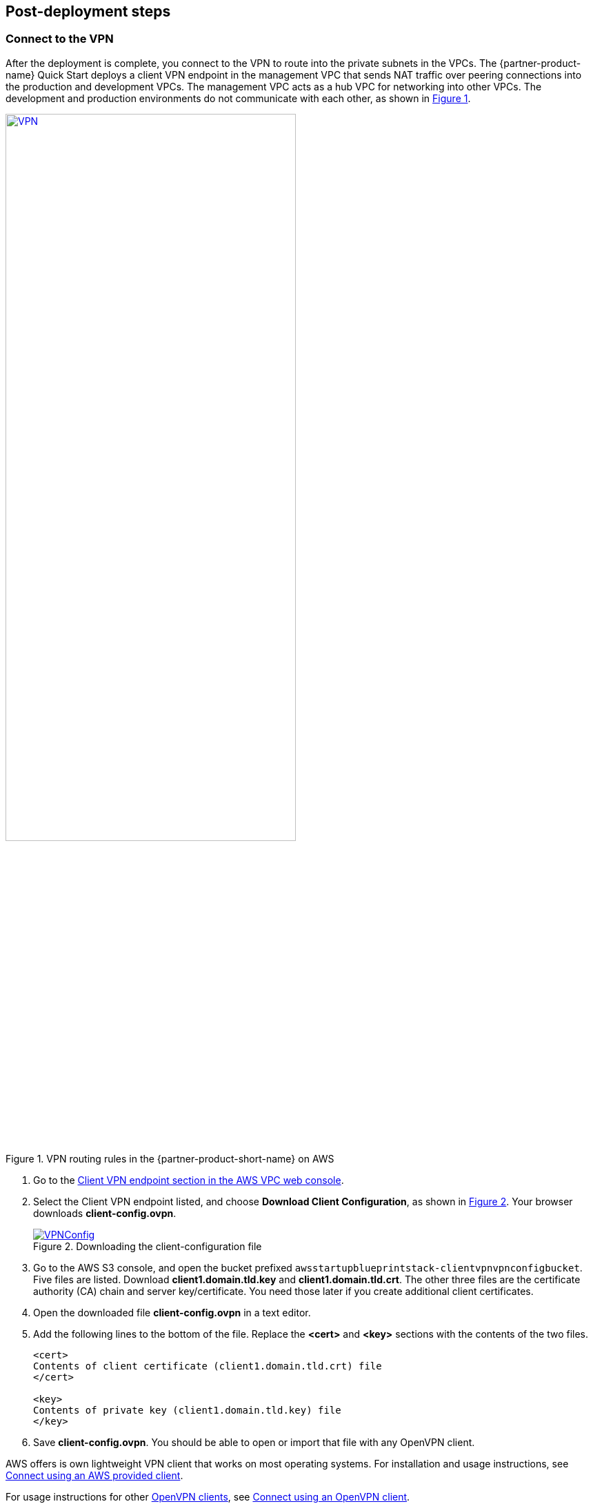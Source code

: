 // Add steps as necessary for accessing the software, post-configuration, and testing. Don’t include full usage instructions for your software, but add links to your product documentation for that information.
//Should any sections not be applicable, remove them

//== Test the deployment
// If steps are required to test the deployment, add them here. If not, remove the heading

:xrefstyle: short

== Post-deployment steps

=== Connect to the VPN

//TODO Shivansh/Paul: The step numbers below are rendering incorrectly. For details on how to fix them, see our wiki instructions: https://w.amazon.com/bin/view/AWS_Quick_Starts/docs2_0#HNumberedsteps. To confirm that you've fixed the numbering, generate the doc and preview it. (I've fixed a number of the procedures in this guide already. I left this one for you to make sure that you know how to do this for future guides.)
// PU Comment - Thanks Marcia. I wont make the mistake again. 

After the deployment is complete, you connect to the VPN to route into the private subnets in the VPCs. The {partner-product-name} Quick Start deploys a client VPN endpoint in the management VPC that sends NAT traffic over peering connections into the production and development VPCs. The management VPC acts as a hub VPC for networking into other VPCs. The development and production environments do not communicate with each other, as shown in <<vpn1>>.

[#vpn1]
.VPN routing rules in the {partner-product-short-name} on AWS
[link=VPNRoutingDiagram.png]
image::../images/VPNRoutingDiagram.png[VPN, 70%]

. Go to the https://console.aws.amazon.com/vpc/home?#ClientVPNEndpoints:sort=clientVpnEndpointId[Client VPN endpoint section in the AWS VPC web console]. 

. Select the Client VPN endpoint listed, and choose *Download Client Configuration*, as shown in <<VPNConfig>>. Your browser downloads *client-config.ovpn*.
+
[#VPNConfig]
.Downloading the client-configuration file
[link=downloadclientconfig.png]
image::../images/downloadclientconfig.png[VPNConfig]
+
. Go to the AWS S3 console, and open the bucket prefixed `awsstartupblueprintstack-clientvpnvpnconfigbucket`. Five files are listed. Download *client1.domain.tld.key* and *client1.domain.tld.crt*. The other three files are the certificate authority (CA) chain and server key/certificate. You need those later if you create additional client certificates.

. Open the downloaded file *client-config.ovpn* in a text editor.

. Add the following lines to the bottom of the file. Replace the *<cert>* and *<key>* sections with the contents of the two files.
+
```
<cert>
Contents of client certificate (client1.domain.tld.crt) file
</cert>

<key>
Contents of private key (client1.domain.tld.key) file
</key>
```
+
. Save *client-config.ovpn*. You should be able to open or import that file with any OpenVPN client. 

AWS offers is own lightweight VPN client that works on most operating systems. For installation and usage instructions, see https://docs.aws.amazon.com/vpn/latest/clientvpn-user/connect-aws-client-vpn-connect.html[Connect using an AWS provided client^].

For usage instructions for other https://openvpn.net/download-open-vpn/[OpenVPN clients^], see https://docs.aws.amazon.com/vpn/latest/clientvpn-user/connect.html[Connect using an OpenVPN client^].

=== (Optional) Modify the default configurations

While you don't have to modify any code to get started, you may decide you would like to change some of the default configurations after deploying the Quick Start. For example, the default internal DNS apex is a generic TLD `.corp` instead of `yourcompany.com`. To change the DNS apex or any configuration you see in the code, you make the change, build the project, and run `CDK deploy`. The CDK automatically figures out the necessary AWS CloudFormation change set and applies only the changes you've made.

For example, you can open the `lib/aws-startup-blueprint-stack.ts` file and update the DNS construct to use `yourcompany.com` instead of `corp`. 
    
    new Dns(this,'Dns', {
      ... ,
      TopLevelDomain: "yourcompany.com"      
    });

To apply that change, build and deploy as you did before:

  npm run build && cdk deploy

The CDK automatically creates and applies an AWS CloudFormation change set that creates a new https://docs.aws.amazon.com/Route53/latest/DeveloperGuide/hosted-zones-private.html[private Route53 hosted zone], attaches it to all the VPCs, and deletes the old hosted zone in just a few minutes. Updates take less time than the initial deployment because you only update resources that you've changed in the code. 

//TODO Shivansh/Paul, Please clarify what "hosted zone" refers to. For example, does it correspond to anything we show in the architecture diagram? 
// PU comment: Clarified that the hosted zone is a Route53 feature.Linked to the spot in our docs that described. Route53 is depicted in the diagram.

=== (Recommended) Delete the default VPC

Every new account created in AWS comes with a default VPC, such as the one highlighted in <<DeleteDefaultVPC>>. This VPC is listed in the VPC console along with the production, management, and development VPCs created by this Quick Start. 

[#DeleteDefaultVPC]
.Deleting the default VPC
[link=images/defaultvpc_0.png]
image::../images/defaultvpc_0.png[DeleteDefaultVPC]

The default VPC has public subnets in every Availability Zone. It is a fundamentally insecure VPC. Do not use it. 

TIP: If you have a new account and have never launched anything into the default VPC, delete the default VPC and use only the VPCs created by the Quick Start. If you've already launched resources into the default VPC, migrate them to the VPCs created by the Quick Start, and then delete the default VPC. By deleting the default VPC, you reduce the chances of a user launching a resource into an exposed public subnet. 


//== Test the deployment
// If steps are required to test the deployment, add them here. If not, remove the heading


//== Best practices for using {partner-product-short-name} on AWS
// Provide post-deployment best practices for using the technology on AWS, including considerations such as migrating data, backups, ensuring high performance, high availability, etc. Link to software documentation for detailed information.

//_Add any best practices for using the software._

== Security and compliance
// Provide post-deployment best practices for using the technology on AWS, including considerations such as migrating data, backups, ensuring high performance, high availability, etc. Link to software documentation for detailed information.

For automatic alerting when resources may have been deployed insecurely, this Quick Start deploys the following AWS Config https://docs.aws.amazon.com/config/latest/developerguide/conformance-packs.html[conformance packs^]:

* https://docs.aws.amazon.com/config/latest/developerguide/operational-best-practices-for-pci-dss.html[Operational Best Practices for PCI-DSS-3.2.1^]
* https://docs.aws.amazon.com/config/latest/developerguide/operational-best-practices-for-aws-identity-and-access-management.html[Operational Best Practices For AWS Identity And Access Management^]
* https://docs.aws.amazon.com/config/latest/developerguide/operational-best-practices-for-amazon-s3.html[Operational Best Practices For Amazon S3^]
* https://docs.aws.amazon.com/config/latest/developerguide/operational-best-practices-for-nist-csf.html[Operational Best Practices for NIST CSF^]
* https://docs.aws.amazon.com/config/latest/developerguide/aws-control-tower-detective-guardrails.html[AWS Control Tower Detective Guardrails Conformance Pack^]

These conformance packs create AWS Config rules that regularly evaluate resources in your AWS account against security best practices. When AWS Config finds an offending resource, it flags that resource for your review in the AWS Config console. AWS Config also scans resources created in your account before deploying the Quick Start.

For example, the Operational Best Practices for NIST Cyber Security Framework (CSF) conformance pack comes with 93 rules. One of those rules—`encrypted-volumes-conformance-pack`, highlighted in <<conformance_pack0>>—checks whether attached Amazon Elastic Block Store (Amazon EBS) volumes are encrypted. 

[#conformance_pack0]
.List of rules in the Operational Best Practices for NIST-CSF conformance pack
[link=images/conformancepacks_0.png]
image::../images/conformancepacks_0.png[Conformance packs0]

Choosing the rule `encrypted-volumes-conformance-pack` on this screen would display details related to that rule, as shown in <<conformance_pack1>>. 

[#conformance_pack1]
.Details related to the encrypted-volumes rule
[link=images/conformancepacks_1.png]
image::../images/conformancepacks_1.png[Conformance packs1]

You can update the AWS Config delivery channel to include an Amazon Simple Notification Service (Amazon SNS) topic to send email or text notifications when resources are flagged. More sophisticated approaches might include regularly reviewing AWS Config reports, using AWS Config's automatic remediation capabilities, or integrating AWS Config with security ticketing or security event and incident management (SEIM) practices. 

=== Operational Best Practices for PCI-DSS-3.2.1 conformance pack

While payment card industry (PCI) might not be a concern for every user of this Quick Start, many companies store, transmit, or process payment data. Whether or not you have PCI requirements, the PCI security conformance pack has over 140 rules that capture a number of best practices that any user should consider implementing.

If you do have PCI needs, read https://docs.aws.amazon.com/config/latest/developerguide/operational-best-practices-for-pci-dss.html[Operational Best Practices for PCI DSS 3.2.1]. For every AWS Config rule included in a conformance pack, there's a corresponding PCI control ID along with AWS guidance for each check. This conformance pack was validated by https://aws.amazon.com/professional-services/security-assurance-services/[AWS Security Assurance Services LLC] (AWS SAS). AWS SAS is a team of PCI qualified security assessors (QSAs), HITRUST certified common security framework practitioners (CCSFPs), and compliance professionals certified to provide guidance and assessments for various industry frameworks.

WARNING: AWS Config conformance packs provide a general-purpose compliance framework designed to enable you to create security, operational or cost-optimization governance checks using managed or custom AWS Config rules and AWS Config remediation actions. Conformance packs, as sample templates, are not designed to fully ensure compliance with a specific governance or compliance standard. You are responsible for making your own assessment of whether your use of the services meets applicable legal and regulatory requirements.
       
== Other useful information
//Provide any other information of interest to users, especially focusing on areas where AWS or cloud usage differs from on-premises usage.

=== Where to go from here?
After you are connected to the VPN, you essentially have a private encrypted channel into your new VPCs. You can connect to any resources that you launch into your VPCs using private IP addresses without using insecure (public) bastion hosts. 

<<architecture2>> shows examples of the sorts of resources you might deploy into your VPCs and subnets. If you aren't sure which VPC or subnets you should deploy resources into, see the link:#_faq[FAQ] section for guidance and more examples. 

[#architecture2]
.{partner-product-short-name} architecture with example resources deployed
image::../images/AwsFintechBlueprint-architecture-diagram-filled-out.png[Architecture filled out]

//TODO Shivansh/Paul, FYI (no action needed), this figure is a nice addition. :)
// PU Comment - Thank you for updating the diagram!

=== (Optional) DNS setup
The Quick Start sets up a private DNS with `.corp` as the default apex domain using https://console.aws.amazon.com/route53/v2/home#Dashboard[Amazon Route 53 in your account]. Using the Amazon Route 53 console, you can create private `A` or `CNAME` records to any private resources you create. 

For example, you may decide to launch a development server that gets a private IP, such as `10.60.0.198`. Instead of having to remember that IP, you can create an `A` record in the `.corp` Route 53 hosted zone for `pauls-machine.corp` to the private IP `10.60.0.198`. Resources in all three VPCs and clients connected to the Client VPN endpoint then can all resolve `pauls-machine.corp` from a browser, terminal, API call, etc.

=== (Optional) Set up permissions for the AWS Service Catalog

You can deploy fintech tools into the {partner-product-name} environment from the AWS Service Catalog. The AWS Service Catalog requires that you give permissions to individual IAM users, groups, and roles to launch products from an AWS Service Catalog portfolio. To grant that permission, follow these steps:

. Navigate to the https://console.aws.amazon.com/servicecatalog/home?#portfolios?activeTab=localAdminPortfolios[AWS Service Catalog console]. 

. Choose *Fintech Blueprint Software Catalog* portfolio. 

. Choose the *Groups, roles, and users* tab, as shown in <<SCPermission>>. 
+
[#SCPermission]
.Granting permissions to groups, users, and roles
[link=images/service-catalog-permission.png]
image::../images/service-catalog-permission.png[scpermission]
+
. Choose the *Add groups, users, and roles* button.

. Select the IAM users, groups, or roles that you want grant permissions to. *Include yourself if you need permissions.*
+
Anyone you've added can visit the https://us-east-1.console.aws.amazon.com/servicecatalog/home?isSceuc=true&region=us-east-1#/products[products list section of the AWS Service Catalog console] and deploy any of the tools listed. For example, you or another user could go to the AWS Service Catalog console and deploy the SWIFT Client Connectivity Quick Start, as shown in <<SwiftQS>>.
+
[#SwiftQS]
.SWIFT Client Connectivity Quick Start in the AWS Service Catalog
[link=images/swiftservicecatalog.png]
image::../images/swiftservicecatalog.png[SwiftQS]


//TODO Shivansh/Paul, Please supply the documentation pages intended to follow this colon.
// PU Comment - I removed the line of text as it was a bit confusing given we have just one service catalog offering at the moment. As we add more options to the service catalog I'll revisit this section to be more clear.

=== (Optional) Deploy the SWIFT Client Connectivity Quick Start

The SWIFT Client Connectivity Quick Start is a standardized environment for connecting to the SWIFT network. You can deploy the Quick Start into your AWS account from the AWS Service Catalog (as described in the previous section), from the links on the Quick Start's https://fwd.aws/4bpjr?[web page^], or from the links in its https://fwd.aws/agK6R?[deployment guide^]. 

When you deploy this Quick Start from the AWS Service Catalog, a continuous integration and continuous delivery (CI/CD) pipeline automatically deploys it in about 25 minutes. You can observe the progress in the AWS CodePipeline console, as shown in <<SwiftQSCodePipeline>>. 

[#SwiftQSCodePipeline]
.Deploying the SWIFT Client Connectivity Quick Start through AWS Service Catalog
[link=images/swift_codepipeline.png]
image::../images/swift_codepipeline.png[SwiftQSCodePipeline]



//TODO Shivansh/Paul, Please revise this whole section—from here to the end of this .adoc file. (1) It's harder to read than the Biotech Blueprint section that describes the same things and is missing many of the edits that someone already made in Biotech. Maybe this Fintech guide based on an older version of the content? Everywhere possible, swap in the approved, edited paragraphs from the Biotech guide, and change only what's unique to Fintech. That will save me from re-creating a bunch of edits. (2) Pull the actions out into numbered steps. The steps get lost in all the description. (3) Do keep all your references you've added "as shown in Figure x"—those help.
// PU Comment - Thanks for catching this. Fixed as described. I must have never pulled in those changes from the upstream repo when the last TW made those edits.

== (Optional) Restricting IAM actions to specific AWS Regions 

You can restrict IAM actions to EU or US AWS Regions. For example, you may want to restrict the creation of Amazon Elastic Compute Cloud (Amazon EC2) instances or AWS Simple Storage Service (Amazon S3) buckets to only European Regions. This could be for compliance reasons or simply because its a good practice to keep resources out of Regions you never intend to use. If you have a single AWS account, the best way to enforce AWS Region restrictions is with an https://docs.aws.amazon.com/IAM/latest/UserGuide/access_policies_boundaries.html[IAM permission boundary^]. The `RegionRestriction` class configured in `lib/aws-startup-blueprint-stack.ts` creates an IAM permission boundary. It restricts IAM actions to the AWS Regions you specify. For example:

```typescript
      new RegionRestriction(this, 'RegionRestriction', {
        AllowedRegions: ["eu-central-1","eu-west-1","eu-west-3", "eu-south-1", "eu-north-1"]
      });  
```

We have added some helper context variables (`apply_EU_RegionRestriction` and `apply_US_RegionRestriction`) inside the the `cdk.json` file. Setting one of those to `"true"` and running `cdk deploy` again will apply the region restriction.

In order for the permission boundary to have any effect, it needs to be attached to all existing and future IAM users and roles. As a best practice, you should always attach this permission boundary when creating any future IAM user or role. While a best practice, sometimes good intentions are forgotten. To enforce the permission boundary gets attached, the `RegionRestriction` class also creates an AWS Config Rule and Remediation to detect and automatically fix a missing permission boundary to any existing, updated, or future IAM principals. 

To enforce the permission boundary, the `RegionRestriction` class creates an AWS Config rule to detect and remediate a missing IAM permission boundary. 

In order for the permission boundary to have any effect, it should be attached to all existing and future IAM users and roles. To enforce the permission boundary, the `RegionRestriction` class creates an AWS Config rule to detect and remediate a missing IAM permission boundary. 
For example, in AWS Config Rules console, select the `AwsFintechBlueprint-RegionRestriction` rule, as shown in <<RegionRestriction>>.

[#RegionRestriction]
.Region restriction rule
[link=images/regionrestriction_config0.png]
image::../images/regionrestriction_config0.png[RegionRestriction]

The Config Rule evaluates your IAM users and roles and lists their compliance status. To remediate a non-compliant resource, select the resource and select *Remediate*, shown in <<RegionRestrictionRemediation>>. The service control policy is applied and that user or role will no longer be able to perform any action outside of the specified Region. 

[#RegionRestrictionRemediation]
.Remediating the user's permissions to the desired Regions
[link=images/regionrestriction_config1.png]
image::../images/regionrestriction_config1.png[RegionRestrictionRemediation]

After the remediation is complete, AWS CloudTrail triggers the AWS Config rule. CloudTrail tells AWS Config that that the IAM principal has been updated and that its time to reevaluate the offending resource (takes about 15 minutes). Because the boundary has been applied, the reevaluation will report the role or user as compliant.

=== Enabling automatic remediation

The Blueprint Quick Start intentionally leaves the remediation configuration set to *Manual* instead of *Automatic*. This is in the event you have existing IAM users or roles. Automatically applying the remediation and attaching the permission boundary will impact those existing IAM principals permissions. You should verify if any of the flagged IAM principals depend on any non-approved Regions before applying the boundary. If you are working in a brand new account or are unconcerned about the impact on existing IAM principals, you can turn on automatic remediation by following these steps: 

WARNING: Enabling automatic remediation will impact existing IAM users and roles not created by the Blueprint.

[start=1]
. In the AWS Config console, select *Edit* in the *Remediation Action* section of the `AwsFintechBlueprint-RegionRestriction` AWS Config rule as shown in <<RegionRestrictionRemediationEditAuto>>:
+
[#RegionRestrictionRemediationEditAuto]
.Editing the remediation action
[link=images/regionrestriction_config2.png]
image::../images/regionrestriction_config2.png[RegionRestrictionRemediationEditAuto]
+
. Select *Automatic Remediation*.
. Select *Save changes*.
+
[#RegionRestrictionRemediationAuto]
.Setting up automatic remediation to lock users down to specific Regions
[link=images/regionrestriction_config3.png]
image::../images/regionrestriction_config3.png[RegionRestrictionRemediationAuto] 

=== AWS Region restriction in multi-account configurations

In a multi-account setup, Service Control Polices (SCPs) are superior to permission boundaries. SCPs are applied across an entire account and do not need to be individually attached to IAM principals. However, if you have only one account, use permission boundaries discussed previously to restrict Regions. SCPs only apply to sub-accounts. When you create a new account, the Region-restricting SCP created by the Blueprint will be applied automatically to any new account you create.

For more information about the service control policy, see https://console.aws.amazon.com/iam/home?organizations/ServiceControlPolicies/#/organizations/ServiceControlPolicies[IAM Console]

[#SCP]
.The service control policy that restricts actions in subaccounts when the time comes to create them
[link=images/regionrestriction_config4.png]
image::../images/regionrestriction_config4.png[SCP] 